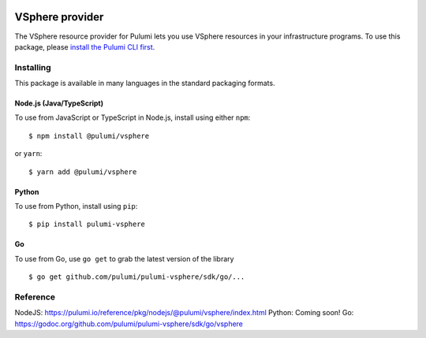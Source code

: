 |Build Status|

VSphere provider
================

The VSphere resource provider for Pulumi lets you use VSphere resources
in your infrastructure programs. To use this package, please `install
the Pulumi CLI first <https://pulumi.io/>`__.

Installing
----------

This package is available in many languages in the standard packaging
formats.

Node.js (Java/TypeScript)
~~~~~~~~~~~~~~~~~~~~~~~~~

To use from JavaScript or TypeScript in Node.js, install using either
``npm``:

::

   $ npm install @pulumi/vsphere

or ``yarn``:

::

   $ yarn add @pulumi/vsphere

Python
~~~~~~

To use from Python, install using ``pip``:

::

   $ pip install pulumi-vsphere

Go
~~

To use from Go, use ``go get`` to grab the latest version of the library

::

   $ go get github.com/pulumi/pulumi-vsphere/sdk/go/...

Reference
---------

NodeJS:
https://pulumi.io/reference/pkg/nodejs/@pulumi/vsphere/index.html
Python: Coming soon! Go:
https://godoc.org/github.com/pulumi/pulumi-vsphere/sdk/go/vsphere

.. |Build Status| image:: https://travis-ci.com/pulumi/pulumi-vsphere.svg?token=eHg7Zp5zdDDJfTjY8ejq&branch=master
   :target: https://travis-ci.com/pulumi/pulumi-vsphere

